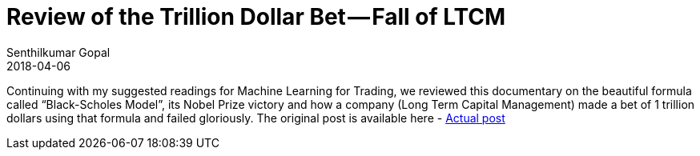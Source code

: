 = Review of the Trillion Dollar Bet — Fall of LTCM
Senthilkumar Gopal
2018-04-06
:jbake-type: post
:jbake-tags: finance,ml4t,trading,machine-learning,education
:jbake-status: published
:external: true
:link: https://medium.com/@sengopal/review-of-the-trillion-dollar-bet-fall-of-ltcm-170bb9e30131
:summary: Continuing with my suggested readings for Machine Learning for Trading, we reviewed this documentary on the beautiful formula called “Black-Scholes Model”, its Nobel Prize victory and how a company (Long Term Capital Management) made a bet of 1 trillion dollars using that formula and failed gloriously.

Continuing with my suggested readings for Machine Learning for Trading, we reviewed this documentary on the beautiful formula called “Black-Scholes Model”, its Nobel Prize victory and how a company (Long Term Capital Management) made a bet of 1 trillion dollars using that formula and failed gloriously. The original post is available here - https://medium.com/@sengopal/review-of-the-trillion-dollar-bet-fall-of-ltcm-170bb9e30131/[Actual post]
